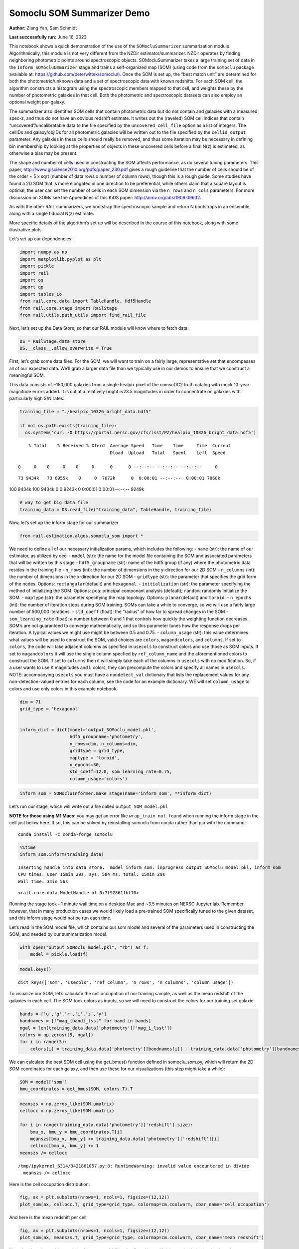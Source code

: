 Somoclu SOM Summarizer Demo
===========================

**Author:** Ziang Yan, Sam Schmidt

**Last successfully run:** June 16, 2023

This notebook shows a quick demonstration of the use of the
``SOMocluSummarizer`` summarization module. Algorithmically, this module
is not very different from the NZDir estimator/summarizer. NZDir
operates by finding neighboring photometric points around spectroscopic
objects. SOMocluSummarizer takes a large training set of data in the
``Inform_SOMocluUmmarizer`` stage and trains a self-organized map (SOM)
(using code from the ``somoclu`` package available at:
https://github.com/peterwittek/somoclu/). Once the SOM is set up, the
“best match unit” are determined for both the photometric/unknown data
and a set of spectroscopic data with known redshifts. For each SOM cell,
the algorithm constructs a histogram using the spectroscopic members
mapped to that cell, and weights these by the number of photometric
galaxies in that cell. Both the photometric and spectroscopic datasets
can also employ an optional weight per-galaxy.

The summarizer also identifies SOM cells that contain photometric data
but do not contain and galaxies with a measured spec-z, and thus do not
have an obvious redshift estimate. It writes out the (raveled) SOM cell
indices that contain “uncovered”/uncalibratable data to the file
specified by the ``uncovered_cell_file`` option as a list of integers.
The cellIDs and galaxy/objIDs for all photometric galaxies will be
written out to the file specified by the ``cellid_output`` parameter.
Any galaxies in these cells should really be removed, and thus some
iteration may be necessary in defining bin membership by looking at the
properties of objects in these uncovered cells before a final N(z) is
estimated, as otherwise a bias may be present.

The shape and number of cells used in constructing the SOM affects
performance, as do several tuning parameters. This paper,
http://www.giscience2010.org/pdfs/paper_230.pdf gives a rough guideline
that the number of cells should be of the order ~ 5 x sqrt (number of
data rows x number of column rows), though this is a rough guide. Some
studies have found a 2D SOM that is more elongated in one direction to
be preferential, while others claim that a square layout is optimal, the
user can set the number of cells in each SOM dimension via the
``n_rows`` and ``n_cols`` parameters. For more discussion on SOMs see
the Appendices of this KiDS paper: http://arxiv.org/abs/1909.09632.

As with the other RAIL summarizers, we bootstrap the spectroscopic
sample and return N bootstraps in an ensemble, along with a single
fiducial N(z) estimate.

More specific details of the algorithm’s set up will be described in the
course of this notebook, along with some illustrative plots.

Let’s set up our dependencies:

.. code:: ipython3

    import numpy as np
    import matplotlib.pyplot as plt
    import pickle
    import rail
    import os
    import qp
    import tables_io
    from rail.core.data import TableHandle, Hdf5Handle
    from rail.core.stage import RailStage
    from rail.utils.path_utils import find_rail_file


Next, let’s set up the Data Store, so that our RAIL module will know
where to fetch data:

.. code:: ipython3

    DS = RailStage.data_store
    DS.__class__.allow_overwrite = True

First, let’s grab some data files. For the SOM, we will want to train on
a fairly large, representative set that encompasses all of our expected
data. We’ll grab a larger data file than we typically use in our demos
to ensure that we construct a meaningful SOM.

This data consists of ~150,000 galaxies from a single healpix pixel of
the comsoDC2 truth catalog with mock 10-year magnitude errors added. It
is cut at a relatively bright i<23.5 magnitudes in order to concentrate
on galaxies with particularly high S/N rates.

.. code:: ipython3

    training_file = "./healpix_10326_bright_data.hdf5"
    
    if not os.path.exists(training_file):
      os.system('curl -O https://portal.nersc.gov/cfs/lsst/PZ/healpix_10326_bright_data.hdf5')


.. parsed-literal::

      % Total    % Received % Xferd  Average Speed   Time    Time     Time  Current
                                     Dload  Upload   Total   Spent    Left  Speed
      0     0    0     0    0     0      0      0 --:--:-- --:--:-- --:--:--     0

.. parsed-literal::

     73 9434k   73 6955k    0     0  7072k      0  0:00:01 --:--:--  0:00:01 7068k100 9434k  100 9434k    0     0  9243k      0  0:00:01  0:00:01 --:--:-- 9249k


.. code:: ipython3

    # way to get big data file
    training_data = DS.read_file("training_data", TableHandle, training_file)

Now, let’s set up the inform stage for our summarizer

.. code:: ipython3

    from rail.estimation.algos.somoclu_som import *

We need to define all of our necessary initialization params, which
includes the following: - ``name`` (str): the name of our estimator, as
utilized by ceci - ``model`` (str): the name for the model file
containing the SOM and associated parameters that will be written by
this stage - ``hdf5_groupname`` (str): name of the hdf5 group (if any)
where the photometric data resides in the training file - ``n_rows``
(int): the number of dimensions in the y-direction for our 2D SOM -
``n_columns`` (int): the number of dimensions in the x-direction for our
2D SOM - ``gridtype`` (str): the parameter that specifies the grid form
of the nodes. Options: ``rectangular``\ (default) and ``hexagonal``. -
``initialization`` (str): the parameter specifying the method of
initializing the SOM. Options: ``pca``: principal componant analysis
(default); ``random``: randomly initialize the SOM. - ``maptype`` (str):
the parameter specifying the map topology. Options:
``planar``\ (default) and ``toroid``. - ``n_epochs`` (int): the number
of iteration steps during SOM training. SOMs can take a while to
converge, so we will use a fairly large number of 500,000 iterations. -
``std_coeff`` (float): the “radius” of how far to spread changes in the
SOM - ``som_learning_rate`` (float): a number between 0 and 1 that
controls how quickly the weighting function decreases. SOM’s are not
guaranteed to converge mathematically, and so this parameter tunes how
the response drops per iteration. A typical values we might use might be
between 0.5 and 0.75. - ``column_usage`` (str): this value determines
what values will be used to construct the SOM, valid choices are
``colors``, ``magandcolors``, and ``columns``. If set to ``colors``, the
code will take adjacent columns as specified in ``usecols`` to construct
colors and use those as SOM inputs. If set to ``magandcolors`` it will
use the single column specfied by ``ref_column_name`` and the
aforementioned colors to construct the SOM. If set to ``columns`` then
it will simply take each of the columns in ``usecols`` with no
modification. So, if a user wants to use K magnitudes and L colors, they
can precompute the colors and specify all names in ``usecols``. NOTE:
accompanying ``usecols`` you must have a ``nondetect_val`` dictionary
that lists the replacement values for any non-detection-valued entries
for each column, see the code for an example dictionary. WE will set
``column_usage`` to colors and use only colors in this example notebook.

.. code:: ipython3

    dim = 71
    grid_type = 'hexagonal'
    
    
    inform_dict = dict(model='output_SOMoclu_model.pkl', 
                       hdf5_groupname='photometry',
                       n_rows=dim, n_columns=dim, 
                       gridtype = grid_type,
                       maptype = 'toroid',
                       n_epochs=30,
                       std_coeff=12.0, som_learning_rate=0.75,
                       column_usage='colors')

.. code:: ipython3

    inform_som = SOMocluInformer.make_stage(name='inform_som', **inform_dict)

Let’s run our stage, which will write out a file called
``output_SOM_model.pkl``

**NOTE for those using M1 Macs:** you may get an error like
``wrap_train not found`` when running the inform stage in the cell just
below here. If so, this can be solved by reinstalling somoclu from conda
rather than pip with the command:

::

   conda install -c conda-forge somoclu

.. code:: ipython3

    %%time
    inform_som.inform(training_data)


.. parsed-literal::

    Inserting handle into data store.  model_inform_som: inprogress_output_SOMoclu_model.pkl, inform_som
    CPU times: user 15min 29s, sys: 584 ms, total: 15min 29s
    Wall time: 3min 56s




.. parsed-literal::

    <rail.core.data.ModelHandle at 0x7f92861fbf70>



Running the stage took ~1 minute wall time on a desktop Mac and ~3.5
minutes on NERSC Jupyter lab. Remember, however, that in many production
cases we would likely load a pre-trained SOM specifically tuned to the
given dataset, and this inform stage would not be run each time.

Let’s read in the SOM model file, which contains our som model and
several of the parameters used in constructing the SOM, and needed by
our summarization model.

.. code:: ipython3

    with open("output_SOMoclu_model.pkl", "rb") as f:
        model = pickle.load(f)

.. code:: ipython3

    model.keys()




.. parsed-literal::

    dict_keys(['som', 'usecols', 'ref_column', 'n_rows', 'n_columns', 'column_usage'])



To visualize our SOM, let’s calculate the cell occupation of our
training sample, as well as the mean redshift of the galaxies in each
cell. The SOM took colors as inputs, so we will need to construct the
colors for our training set galaxie:

.. code:: ipython3

    bands = ['u','g','r','i','z','y']
    bandnames = [f"mag_{band}_lsst" for band in bands]
    ngal = len(training_data.data['photometry']['mag_i_lsst'])
    colors = np.zeros([5, ngal])
    for i in range(5):
        colors[i] = training_data.data['photometry'][bandnames[i]] - training_data.data['photometry'][bandnames[i+1]]

We can calculate the best SOM cell using the get_bmus() function defined
in somoclu_som.py, which will return the 2D SOM coordinates for each
galaxy, and then use these for our visualizations (this step might take
a while):

.. code:: ipython3

    SOM = model['som']
    bmu_coordinates = get_bmus(SOM, colors.T).T

.. code:: ipython3

    meanszs = np.zeros_like(SOM.umatrix)
    cellocc = np.zeros_like(SOM.umatrix)
    
    for i in range(training_data.data['photometry']['redshift'].size):
        bmu_x, bmu_y = bmu_coordinates.T[i]
        meanszs[bmu_x, bmu_y] += training_data.data['photometry']['redshift'][i]
        cellocc[bmu_x, bmu_y] += 1
    meanszs /= cellocc


.. parsed-literal::

    /tmp/ipykernel_6314/3421861057.py:8: RuntimeWarning: invalid value encountered in divide
      meanszs /= cellocc


Here is the cell occupation distribution:

.. code:: ipython3

    fig, ax = plt.subplots(nrows=1, ncols=1, figsize=(12,12))
    plot_som(ax, cellocc.T, grid_type=grid_type, colormap=cm.coolwarm, cbar_name='cell occupation')



.. image:: ../../../docs/rendered/estimation_examples/11_SomocluSOM_files/../../../docs/rendered/estimation_examples/11_SomocluSOM_24_0.png


And here is the mean redshift per cell:

.. code:: ipython3

    fig, ax = plt.subplots(nrows=1, ncols=1, figsize=(12,12))
    plot_som(ax, meanszs.T, grid_type=grid_type, colormap=cm.coolwarm, cbar_name='mean redshift')



.. image:: ../../../docs/rendered/estimation_examples/11_SomocluSOM_files/../../../docs/rendered/estimation_examples/11_SomocluSOM_26_0.png


Note that there is spatial correlation between redshift and cell
position, which is good, this is showing how there are gradual changes
in redshift between similarly-colored galaxies (and sometimes abrupt
changes, when degeneracies are present).

Now that we have illustrated what exactly we have constructed, let’s use
the SOM to predict the redshift distribution for a set of photometric
objects. We will make a simple cut in spectroscopic redshift to create a
compact redshift bin. In more realistic circumstances we would likely be
using color cuts or photometric redshift estimates to define our test
bin(s). We will cut our photometric sample to only include galaxies in
0.5<specz<0.9.

We will need to trim both our spec-z set to i<23.5 to match our trained
SOM:

.. code:: ipython3

    testfile = find_rail_file('examples_data/testdata/test_dc2_training_9816.hdf5')
    data = tables_io.read(testfile)['photometry']
    mask = ((data['redshift'] > 0.2) & (data['redshift']<0.5))
    brightmask = ((mask) & (data['mag_i_lsst']<23.5))
    trim_data = {}
    bright_data = {}
    for key in data.keys():
        trim_data[key] = data[key][mask]
        bright_data[key] = data[key][brightmask]
    trimdict = dict(photometry=trim_data)
    brightdict = dict(photometry=bright_data)
    # add data to data store
    test_data = DS.add_data("tomo_bin", trimdict, Hdf5Handle)
    bright_data = DS.add_data("bright_bin", brightdict, Hdf5Handle)

.. code:: ipython3

    specfile = find_rail_file("examples_data/testdata/test_dc2_validation_9816.hdf5")
    spec_data = tables_io.read(specfile)['photometry']
    smask = (spec_data['mag_i_lsst'] <23.5)
    trim_spec = {}
    for key in spec_data.keys():
        trim_spec[key] = spec_data[key][smask]
    trim_dict = dict(photometry=trim_spec)
    spec_data = DS.add_data("spec_data", trim_dict, Hdf5Handle)

Note that we have removed the ‘photometry’ group, we will specify the
``phot_groupname`` as “” in the parameters below.

As before, let us specify our initialization params for the
SomocluSOMSummarizer stage, including:

-  ``model``: name of the pickled model that we created, in this case
   “output_SOM_model.pkl”
-  ``hdf5_groupname`` (str): hdf5 group for our photometric data (in our
   case ““)
-  ``objid_name`` (str): string specifying the name of the ID column, if
   present photom data, will be written out to cellid_output file
-  ``spec_groupname`` (str): hdf5 group for the spectroscopic data
-  ``nzbins`` (int): number of bins to use in our histogram ensemble
-  ``nsamples`` (int): number of bootstrap samples to generate
-  ``output`` (str): name of the output qp file with N samples
-  ``single_NZ`` (str): name of the qp file with fiducial distribution
-  ``uncovered_cell_file`` (str): name of hdf5 file containing a list of
   all of the cells with phot data but no spec-z objects: photometric
   objects in these cells will *not* be accounted for in the final N(z),
   and should really be removed from the sample before running the
   summarizer. Note that we return a single integer that is constructed
   from the pairs of SOM cell indices via
   ``np.ravel_multi_index``\ (indices).

.. code:: ipython3

    summ_dict = dict(model="output_SOMoclu_model.pkl", hdf5_groupname='photometry',
                     spec_groupname='photometry', nzbins=101, nsamples=25,
                     output='SOM_ensemble.hdf5', single_NZ='fiducial_SOMoclu_NZ.hdf5',
                     uncovered_cell_file='all_uncovered_cells.hdf5',
                     objid_name='id',
                     cellid_output='output_cellIDs.hdf5')

Now let’s initialize and run the summarizer. One feature of the SOM: if
any SOM cells contain photometric data but do not contain any redshifts
values in the spectroscopic set, then no reasonable redshift estimate
for those objects is defined, and they are skipped. The method currently
prints the indices of uncovered cells, we may modify the algorithm to
actually output the uncovered galaxies in a separate file in the future.

.. code:: ipython3

    som_summarizer = SOMocluSummarizer.make_stage(name='SOMoclu_summarizer', **summ_dict)

.. code:: ipython3

    som_summarizer.summarize(test_data, spec_data)


.. parsed-literal::

    Inserting handle into data store.  model: output_SOMoclu_model.pkl, SOMoclu_summarizer
    Warning: number of clusters is not provided. The SOM will NOT be grouped into clusters.


.. parsed-literal::

    Process 0 running summarizer on chunk 0 - 1545
    Inserting handle into data store.  cellid_output_SOMoclu_summarizer: inprogress_output_cellIDs.hdf5, SOMoclu_summarizer
    the following clusters contain photometric data but not spectroscopic data:
    {np.int64(2561), np.int64(4098), np.int64(1538), np.int64(3080), np.int64(3082), np.int64(2060), np.int64(2575), np.int64(4625), np.int64(3089), np.int64(1553), np.int64(4116), np.int64(3605), np.int64(2585), np.int64(4635), np.int64(4124), np.int64(2591), np.int64(4128), np.int64(3616), np.int64(1569), np.int64(3108), np.int64(2087), np.int64(4654), np.int64(3631), np.int64(2608), np.int64(2609), np.int64(2614), np.int64(4151), np.int64(4152), np.int64(4664), np.int64(2617), np.int64(4673), np.int64(4167), np.int64(2631), np.int64(4680), np.int64(2634), np.int64(4683), np.int64(2126), np.int64(2127), np.int64(4177), np.int64(4178), np.int64(2643), np.int64(3155), np.int64(3665), np.int64(4182), np.int64(2646), np.int64(4184), np.int64(3673), np.int64(4191), np.int64(2144), np.int64(3679), np.int64(3682), np.int64(1633), np.int64(4196), np.int64(3175), np.int64(4712), np.int64(3689), np.int64(4202), np.int64(4714), np.int64(3583), np.int64(1133), np.int64(4206), np.int64(4719), np.int64(4724), np.int64(2679), np.int64(2683), np.int64(2172), np.int64(3707), np.int64(3710), np.int64(2687), np.int64(3200), np.int64(2689), np.int64(2693), np.int64(2694), np.int64(3205), np.int64(3208), np.int64(649), np.int64(1674), np.int64(3722), np.int64(4236), np.int64(3727), np.int64(1168), np.int64(2706), np.int64(4244), np.int64(2198), np.int64(3222), np.int64(4762), np.int64(3228), np.int64(1693), np.int64(2718), np.int64(3743), np.int64(2208), np.int64(673), np.int64(2721), np.int64(3747), np.int64(3749), np.int64(3751), np.int64(2729), np.int64(4780), np.int64(2733), np.int64(3246), np.int64(3757), np.int64(1715), np.int64(4789), np.int64(2230), np.int64(693), np.int64(3253), np.int64(2745), np.int64(2746), np.int64(3766), np.int64(3260), np.int64(3261), np.int64(4798), np.int64(3767), np.int64(2240), np.int64(1733), np.int64(1734), np.int64(4301), np.int64(4814), np.int64(3792), np.int64(2769), np.int64(1747), np.int64(4315), np.int64(2268), np.int64(4829), np.int64(3291), np.int64(2783), np.int64(3298), np.int64(2275), np.int64(2790), np.int64(4330), np.int64(4842), np.int64(3818), np.int64(3819), np.int64(1263), np.int64(2800), np.int64(3315), np.int64(4340), np.int64(3829), np.int64(2296), np.int64(4860), np.int64(2301), np.int64(2814), np.int64(3838), np.int64(1791), np.int64(2817), np.int64(4354), np.int64(3330), np.int64(1290), np.int64(4363), np.int64(3338), np.int64(2830), np.int64(3343), np.int64(3855), np.int64(1297), np.int64(3346), np.int64(4371), np.int64(1298), np.int64(3857), np.int64(3350), np.int64(1813), np.int64(1305), np.int64(2842), np.int64(1818), np.int64(3356), np.int64(1308), np.int64(4382), np.int64(4384), np.int64(289), np.int64(3872), np.int64(1315), np.int64(3875), np.int64(2854), np.int64(1830), np.int64(4905), np.int64(1322), np.int64(3371), np.int64(3886), np.int64(1839), np.int64(4400), np.int64(1329), np.int64(3377), np.int64(4915), np.int64(3379), np.int64(3889), np.int64(4918), np.int64(2871), np.int64(1847), np.int64(2875), np.int64(4416), np.int64(320), np.int64(4929), np.int64(4930), np.int64(3392), np.int64(4421), np.int64(1347), np.int64(2375), np.int64(3395), np.int64(3399), np.int64(3911), np.int64(1866), np.int64(1870), np.int64(3407), np.int64(4433), np.int64(2385), np.int64(4946), np.int64(3412), np.int64(2393), np.int64(1882), np.int64(3934), np.int64(4959), np.int64(4448), np.int64(3423), np.int64(1888), np.int64(4453), np.int64(4966), np.int64(2919), np.int64(1898), np.int64(2924), np.int64(365), np.int64(1389), np.int64(2415), np.int64(4976), np.int64(1388), np.int64(1392), np.int64(3437), np.int64(1903), np.int64(885), np.int64(4470), np.int64(1397), np.int64(1906), np.int64(2937), np.int64(2938), np.int64(1401), np.int64(1404), np.int64(2941), np.int64(3452), np.int64(3454), np.int64(1407), np.int64(1921), np.int64(4994), np.int64(2947), np.int64(3972), np.int64(1925), np.int64(2950), np.int64(1927), np.int64(5000), np.int64(1910), np.int64(3980), np.int64(4495), np.int64(4496), np.int64(2967), np.int64(2968), np.int64(2969), np.int64(5019), np.int64(1438), np.int64(4511), np.int64(5024), np.int64(3490), np.int64(4516), np.int64(1446), np.int64(4519), np.int64(2985), np.int64(4010), np.int64(3500), np.int64(3502), np.int64(3503), np.int64(4531), np.int64(2488), np.int64(4537), np.int64(3002), np.int64(1467), np.int64(3955), np.int64(4541), np.int64(1469), np.int64(3956), np.int64(2497), np.int64(1986), np.int64(4547), np.int64(3011), np.int64(1989), np.int64(3016), np.int64(1480), np.int64(4046), np.int64(975), np.int64(2512), np.int64(4053), np.int64(4567), np.int64(3543), np.int64(3033), np.int64(3545), np.int64(1498), np.int64(3553), np.int64(4580), np.int64(4071), np.int64(4585), np.int64(4075), np.int64(2540), np.int64(3055), np.int64(3058), np.int64(2037), np.int64(2039), np.int64(2554), np.int64(3579), np.int64(2557), np.int64(2558), np.int64(2559)}


.. parsed-literal::

    524 out of 5041 have usable data
    Inserting handle into data store.  output_SOMoclu_summarizer: inprogress_SOM_ensemble.hdf5, SOMoclu_summarizer
    Inserting handle into data store.  single_NZ_SOMoclu_summarizer: inprogress_fiducial_SOMoclu_NZ.hdf5, SOMoclu_summarizer
    Inserting handle into data store.  uncovered_cluster_file_SOMoclu_summarizer: inprogress_uncovered_cluster_file_SOMoclu_summarizer, SOMoclu_summarizer


.. parsed-literal::

    NOTE/WARNING: Expected output file uncovered_cluster_file_SOMoclu_summarizer was not generated.




.. parsed-literal::

    <rail.core.data.QPHandle at 0x7f928252ed40>



Let’s open the fiducial N(z) file, plot it, and see how it looks, and
compare it to the true tomographic bin file:

.. code:: ipython3

    fid_ens = qp.read("fiducial_SOMoclu_NZ.hdf5")

.. code:: ipython3

    def get_cont_hist(data, bins):
        hist, bin_edge = np.histogram(data, bins=bins, density=True)
        return hist, (bin_edge[1:]+bin_edge[:-1])/2

.. code:: ipython3

    test_nz_hist, zbin = get_cont_hist(test_data.data['photometry']['redshift'], np.linspace(0,3,101))
    som_nz_hist = np.squeeze(fid_ens.pdf(zbin))

.. code:: ipython3

    fig, ax = plt.subplots(1,1, figsize=(12,8))
    ax.set_xlabel("redshift", fontsize=15)
    ax.set_ylabel("N(z)", fontsize=15)
    ax.plot(zbin, test_nz_hist, label='True N(z)')
    ax.plot(zbin, som_nz_hist, label='SOM N(z)')
    plt.legend()




.. parsed-literal::

    <matplotlib.legend.Legend at 0x7f92825d83d0>




.. image:: ../../../docs/rendered/estimation_examples/11_SomocluSOM_files/../../../docs/rendered/estimation_examples/11_SomocluSOM_40_1.png


Seems fine, roughly the correct redshift range for the lower redshift
peak, but a few secondary peaks at large z tail. What if we try the
bright dataset that we made?

.. code:: ipython3

    bright_dict = dict(model="output_SOMoclu_model.pkl", hdf5_groupname='photometry',
                       spec_groupname='photometry', nzbins=101, nsamples=25,
                       output='BRIGHT_SOMoclu_ensemble.hdf5', single_NZ='BRIGHT_fiducial_SOMoclu_NZ.hdf5',
                       uncovered_cell_file="BRIGHT_uncovered_cells.hdf5",
                       objid_name='id',
                       cellid_output='BRIGHT_output_cellIDs.hdf5')
    bright_summarizer = SOMocluSummarizer.make_stage(name='bright_summarizer', **bright_dict)

.. code:: ipython3

    bright_summarizer.summarize(bright_data, spec_data)


.. parsed-literal::

    Warning: number of clusters is not provided. The SOM will NOT be grouped into clusters.


.. parsed-literal::

    Process 0 running summarizer on chunk 0 - 645
    Inserting handle into data store.  cellid_output_bright_summarizer: inprogress_BRIGHT_output_cellIDs.hdf5, bright_summarizer
    the following clusters contain photometric data but not spectroscopic data:
    {np.int64(3080), np.int64(3082), np.int64(2060), np.int64(2575), np.int64(4116), np.int64(2585), np.int64(4635), np.int64(4124), np.int64(2591), np.int64(3616), np.int64(3108), np.int64(3631), np.int64(2609), np.int64(4152), np.int64(4664), np.int64(2617), np.int64(4673), np.int64(4167), np.int64(4680), np.int64(2634), np.int64(2126), np.int64(4177), np.int64(4178), np.int64(4182), np.int64(4184), np.int64(3673), np.int64(3679), np.int64(1633), np.int64(3682), np.int64(4196), np.int64(3175), np.int64(4712), np.int64(4202), np.int64(3583), np.int64(1133), np.int64(2683), np.int64(3707), np.int64(2689), np.int64(2693), np.int64(2694), np.int64(3208), np.int64(649), np.int64(3722), np.int64(2198), np.int64(3222), np.int64(4762), np.int64(3228), np.int64(2718), np.int64(3743), np.int64(2208), np.int64(3749), np.int64(2729), np.int64(4780), np.int64(2733), np.int64(1715), np.int64(3253), np.int64(2230), np.int64(693), np.int64(3767), np.int64(2746), np.int64(3260), np.int64(3261), np.int64(4798), np.int64(1734), np.int64(4814), np.int64(4315), np.int64(2268), np.int64(3291), np.int64(4829), np.int64(2783), np.int64(3298), np.int64(2790), np.int64(4330), np.int64(4842), np.int64(1263), np.int64(3315), np.int64(4340), np.int64(2301), np.int64(2817), np.int64(4354), np.int64(3330), np.int64(1290), np.int64(3338), np.int64(2830), np.int64(3343), np.int64(3855), np.int64(1297), np.int64(1298), np.int64(3857), np.int64(1813), np.int64(3350), np.int64(1305), np.int64(3875), np.int64(2854), np.int64(4905), np.int64(3371), np.int64(1329), np.int64(3889), np.int64(3379), np.int64(4915), np.int64(2871), np.int64(2875), np.int64(4416), np.int64(4929), np.int64(2375), np.int64(3399), np.int64(3911), np.int64(1870), np.int64(3407), np.int64(4946), np.int64(3412), np.int64(2393), np.int64(1882), np.int64(3934), np.int64(4448), np.int64(4453), np.int64(2919), np.int64(1389), np.int64(3437), np.int64(1903), np.int64(1392), np.int64(1906), np.int64(3955), np.int64(4470), np.int64(1401), np.int64(3452), np.int64(1407), np.int64(1921), np.int64(4994), np.int64(1925), np.int64(5000), np.int64(2967), np.int64(2968), np.int64(1438), np.int64(5024), np.int64(3490), np.int64(4516), np.int64(1446), np.int64(4010), np.int64(3502), np.int64(3503), np.int64(4537), np.int64(4541), np.int64(3011), np.int64(1480), np.int64(4046), np.int64(4053), np.int64(4567), np.int64(3543), np.int64(1498), np.int64(4580), np.int64(4071), np.int64(4075), np.int64(2540), np.int64(3058), np.int64(2557), np.int64(2558), np.int64(2559)}


.. parsed-literal::

    317 out of 5041 have usable data
    Inserting handle into data store.  output_bright_summarizer: inprogress_BRIGHT_SOMoclu_ensemble.hdf5, bright_summarizer
    Inserting handle into data store.  single_NZ_bright_summarizer: inprogress_BRIGHT_fiducial_SOMoclu_NZ.hdf5, bright_summarizer
    Inserting handle into data store.  uncovered_cluster_file_bright_summarizer: inprogress_uncovered_cluster_file_bright_summarizer, bright_summarizer


.. parsed-literal::

    NOTE/WARNING: Expected output file uncovered_cluster_file_bright_summarizer was not generated.




.. parsed-literal::

    <rail.core.data.QPHandle at 0x7f928267f940>



.. code:: ipython3

    bright_fid_ens = qp.read("BRIGHT_fiducial_SOMoclu_NZ.hdf5")

.. code:: ipython3

    bright_nz_hist, zbin = get_cont_hist(bright_data.data['photometry']['redshift'], np.linspace(0,3,101))
    bright_som_nz_hist = np.squeeze(bright_fid_ens.pdf(zbin))

.. code:: ipython3

    fig, ax = plt.subplots(1,1, figsize=(12,8))
    ax.set_xlabel("redshift", fontsize=15)
    ax.set_ylabel("N(z)", fontsize=15)
    ax.plot(zbin, bright_nz_hist, label='True N(z), bright')
    ax.plot(zbin, bright_som_nz_hist, label='SOM N(z), bright')
    plt.legend()




.. parsed-literal::

    <matplotlib.legend.Legend at 0x7f9282608220>




.. image:: ../../../docs/rendered/estimation_examples/11_SomocluSOM_files/../../../docs/rendered/estimation_examples/11_SomocluSOM_46_1.png


Looks better, we’ve eliminated the secondary peak. Now, SOMs are a bit
touchy to train, and are highly dependent on the dataset used to train
them. This demo used a relatively small dataset (~150,000 DC2 galaxies
from one healpix pixel) to train the SOM, and even smaller photometric
and spectroscopic datasets of 10,000 and 20,000 galaxies. We should
expect slightly better results with more data, at least in cells where
the spectroscopic data is representative.

However, there is a caveat that SOMs are not guaranteed to converge, and
are very sensitive to both the input data and tunable parameters of the
model. So, users should do some verification tests before trusting the
SOM is going to give accurate results.

Finally, let’s load up our bootstrap ensembles and overplot N(z) of
bootstrap samples:

.. code:: ipython3

    boot_ens = qp.read("BRIGHT_SOMoclu_ensemble.hdf5")

.. code:: ipython3

    fig, ax=plt.subplots(1,1,figsize=(8, 8))
    ax.set_xlim((0,1))
    ax.set_xlabel("redshift", fontsize=20)
    ax.set_ylabel("N(z)", fontsize=20)
    
    ax.plot(zbin, bright_nz_hist, lw=2, label='True N(z)', color='C1', zorder=1)
    ax.plot(zbin, bright_som_nz_hist, lw=2, label='SOM mean N(z)', color='k', zorder=2)
    
    for i in range(boot_ens.npdf):
        #ax = plt.subplot(2,3,i+1)
        pdf = np.squeeze(boot_ens[i].pdf(zbin))
        if i == 0:        
            ax.plot(zbin, pdf, color='C2',zorder=0, lw=2, alpha=0.5, label='SOM N(z) samples')
        else:
            ax.plot(zbin, pdf, color='C2',zorder=0, lw=2, alpha=0.5)
        #boot_ens[i].plot_native(axes=ax, label=f'SOM bootstrap {i}')
    plt.legend(fontsize=20)
    plt.xlim(0, 1.5)
    
    plt.xticks(fontsize=18)
    plt.yticks(fontsize=18)





.. parsed-literal::

    (array([-1.,  0.,  1.,  2.,  3.,  4.,  5.,  6.,  7.,  8.]),
     [Text(0, -1.0, '−1'),
      Text(0, 0.0, '0'),
      Text(0, 1.0, '1'),
      Text(0, 2.0, '2'),
      Text(0, 3.0, '3'),
      Text(0, 4.0, '4'),
      Text(0, 5.0, '5'),
      Text(0, 6.0, '6'),
      Text(0, 7.0, '7'),
      Text(0, 8.0, '8')])




.. image:: ../../../docs/rendered/estimation_examples/11_SomocluSOM_files/../../../docs/rendered/estimation_examples/11_SomocluSOM_50_1.png


Quantitative metrics
--------------------

Let’s look at how we’ve done at estimating the mean redshift and “width”
(via standard deviation) of our tomographic bin compared to the true
redshift and “width” for both our “full” sample and “bright” i<23.5
samples. We will plot the mean and std dev for the full and bright
distributions compared to the true mean and width, and show the Gaussian
uncertainty approximation given the scatter in the bootstraps for the
mean:

.. code:: ipython3

    from scipy.stats import norm

.. code:: ipython3

    full_ens = qp.read("SOM_ensemble.hdf5")
    full_means = full_ens.mean().flatten()
    full_stds = full_ens.std().flatten()
    true_full_mean = np.mean(test_data.data['photometry']['redshift'])
    true_full_std = np.std(test_data.data['photometry']['redshift'])
    # mean and width of bootstraps
    full_mu = np.mean(full_means)
    full_sig = np.std(full_means)
    full_norm = norm(loc=full_mu, scale=full_sig)
    grid = np.linspace(0, .7, 301)
    full_uncert = full_norm.pdf(grid)*2.51*full_sig

Let’s check the accuracy and precision of mean readshift:

.. code:: ipython3

    print("The mean redshift of the SOM ensemble is: "+str(round(np.mean(full_means),4)) + '+-' + str(round(np.std(full_means),4)))
    print("The mean redshift of the real data is: "+str(round(true_full_mean,4)))
    print("The bias of mean redshift is:"+str(round(np.mean(full_means)-true_full_mean,4)) + '+-' + str(round(np.std(full_means),4)))


.. parsed-literal::

    The mean redshift of the SOM ensemble is: 0.3338+-0.0046
    The mean redshift of the real data is: 0.3547
    The bias of mean redshift is:-0.0209+-0.0046


.. code:: ipython3

    bright_means = boot_ens.mean().flatten()
    bright_stds = boot_ens.std().flatten()
    true_bright_mean = np.mean(bright_data.data['photometry']['redshift'])
    true_bright_std = np.std(bright_data.data['photometry']['redshift'])
    bright_uncert = np.std(bright_means)
    # mean and width of bootstraps
    bright_mu = np.mean(bright_means)
    bright_sig = np.std(bright_means)
    bright_norm = norm(loc=bright_mu, scale=bright_sig)
    bright_uncert = bright_norm.pdf(grid)*2.51*bright_sig

.. code:: ipython3

    print("The mean redshift of the SOM ensemble is: "+str(round(np.mean(bright_means),4)) + '+-' + str(round(np.std(bright_means),4)))
    print("The mean redshift of the real data is: "+str(round(true_bright_mean,4)))
    print("The bias of mean redshift is:"+str(round(np.mean(bright_means)-true_bright_mean, 4)) + '+-' + str(round(np.std(bright_means),4)))


.. parsed-literal::

    The mean redshift of the SOM ensemble is: 0.3348+-0.0035
    The mean redshift of the real data is: 0.3493
    The bias of mean redshift is:-0.0145+-0.0035


.. code:: ipython3

    plt.figure(figsize=(12,18))
    ax0 = plt.subplot(2, 1, 1)
    ax0.set_xlim(0.0, 0.7)
    ax0.axvline(true_full_mean, color='r', lw=3, label='true mean full sample')
    ax0.vlines(full_means, ymin=0, ymax=1, color='r', ls='--', lw=1, label='bootstrap means')
    ax0.axvline(true_full_std, color='b', lw=3, label='true std full sample')
    ax0.vlines(full_stds, ymin=0, ymax=1, lw=1, color='b', ls='--', label='bootstrap stds')
    ax0.plot(grid, full_uncert, c='k', label='full mean uncertainty')
    ax0.legend(loc='upper right', fontsize=12)
    ax0.set_xlabel('redshift', fontsize=12)
    ax0.set_title('mean and std for full sample', fontsize=12)
    
    ax1 = plt.subplot(2, 1, 2)
    ax1.set_xlim(0.0, 0.7)
    ax1.axvline(true_bright_mean, color='r', lw=3, label='true mean bright sample')
    ax1.vlines(bright_means, ymin=0, ymax=1, color='r', ls='--', lw=1, label='bootstrap means')
    ax1.axvline(true_bright_std, color='b', lw=3, label='true std bright sample')
    ax1.plot(grid, bright_uncert, c='k', label='bright mean uncertainty')
    ax1.vlines(bright_stds, ymin=0, ymax=1, ls='--', lw=1, color='b', label='bootstrap stds')
    ax1.legend(loc='upper right', fontsize=12)
    ax1.set_xlabel('redshift', fontsize=12)
    ax1.set_title('mean and std for bright sample', fontsize=12);



.. image:: ../../../docs/rendered/estimation_examples/11_SomocluSOM_files/../../../docs/rendered/estimation_examples/11_SomocluSOM_58_0.png


For both cases, the mean redshifts seem to be pretty precise and
accurate (bright sample seems more precise). For the full sample, the
SOM N(z) are slightly wider, while for the bright sample the widths are
also fairly accurate. For both cases, the errors in mean redshift are at
levels of ~0.005, close to the tolerance for cosmological analysis.
However, we have not consider the photometric error in magnitudes and
colors, as well as additional color selections. Our sample is also
limited. This demo only serves as a preliminary implementation of SOM in
RAIL.

.. code:: ipython3

    import numpy as np
    import matplotlib.pyplot as plt
    
    clgg = {}
    for i in range(5):
        clgg['tomo_bin'+str(i+1)] = np.random.random(100)
        
    for i in range(5):
        plt.plot(np.arange(100), clgg['tomo_bin'+str(i+1)], label='tomo_bin'+str(i+1))
    plt.legend()




.. parsed-literal::

    <matplotlib.legend.Legend at 0x7f92826ee1a0>




.. image:: ../../../docs/rendered/estimation_examples/11_SomocluSOM_files/../../../docs/rendered/estimation_examples/11_SomocluSOM_60_1.png

